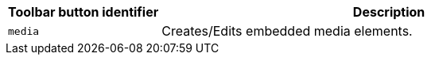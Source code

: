 [cols="1,3",options="header"]
|===
|Toolbar button identifier |Description
|`+media+` |Creates/Edits embedded media elements.
|===
